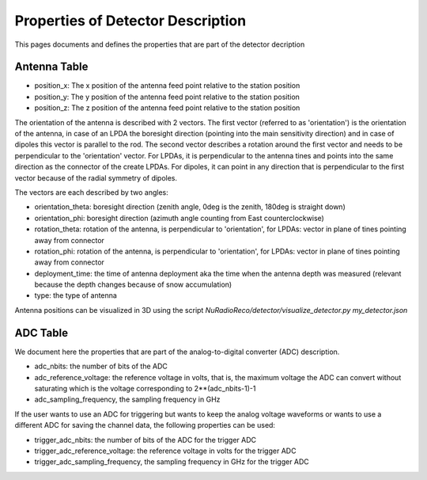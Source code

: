 Properties of Detector Description
=========================================
This pages documents and defines the properties that are part of the detector decription


Antenna Table
-----------------------------
- position_x: The x position of the antenna feed point relative to the station position
- position_y: The y position of the antenna feed point relative to the station position
- position_z: The z position of the antenna feed point relative to the station position

The orientation of the antenna is described with 2 vectors. The first vector (referred to as 'orientation') is the orientation of the antenna, in case
of an LPDA the boresight direction (pointing into the main sensitivity direction) and in case of dipoles this vector is
parallel to the rod.
The second vector describes a rotation around the first vector and needs to be perpendicular to the 'orientation' vector.
For LPDAs, it is perpendicular to the antenna tines and points into the same direction as the connector of the create LPDAs.
For dipoles, it can point in any direction that is perpendicular to the first vector because of the radial symmetry of dipoles.

.. image:: orientation_sketch.png
   :width: 600

The vectors are each described by two angles:

- orientation_theta: boresight direction (zenith angle, 0deg is the zenith, 180deg is straight down)
- orientation_phi: boresight direction (azimuth angle counting from East counterclockwise)
- rotation_theta: rotation of the antenna, is perpendicular to 'orientation', for LPDAs: vector in plane of tines pointing away from connector
- rotation_phi: rotation of the antenna, is perpendicular to 'orientation', for LPDAs: vector in plane of tines pointing away from connector

- deployment_time: the time of antenna deployment aka the time when the antenna depth was measured (relevant because the depth changes because of snow accumulation)
- type: the type of antenna

Antenna positions can be visualized in 3D using the script `NuRadioReco/detector/visualize_detector.py my_detector.json`

ADC Table
-----------------------------
We document here the properties that are part of the analog-to-digital converter (ADC) description.

- adc_nbits: the number of bits of the ADC
- adc_reference_voltage: the reference voltage in volts, that is, the maximum voltage the ADC can convert without saturating which is the voltage corresponding to 2**(adc_nbits-1)-1
- adc_sampling_frequency, the sampling frequency in GHz

If the user wants to use an ADC for triggering but wants to keep the analog voltage waveforms or wants to use a different ADC for saving the channel data, the following properties can be used:

- trigger_adc_nbits: the number of bits of the ADC for the trigger ADC
- trigger_adc_reference_voltage: the reference voltage in volts for the trigger ADC
- trigger_adc_sampling_frequency, the sampling frequency in GHz for the trigger ADC
